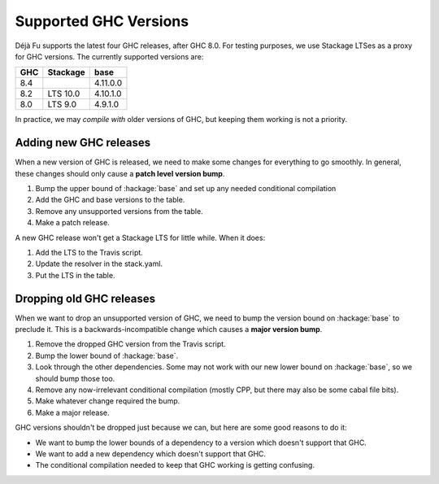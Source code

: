 Supported GHC Versions
======================

Déjà Fu supports the latest four GHC releases, after GHC 8.0.  For
testing purposes, we use Stackage LTSes as a proxy for GHC versions.
The currently supported versions are:

.. csv-table::
   :header: "GHC", "Stackage", "base"

   "8.4",  "",         "4.11.0.0"
   "8.2",  "LTS 10.0", "4.10.1.0"
   "8.0",  "LTS 9.0",  "4.9.1.0"

In practice, we may *compile with* older versions of GHC, but keeping
them working is not a priority.


Adding new GHC releases
-----------------------

When a new version of GHC is released, we need to make some changes
for everything to go smoothly.  In general, these changes should only
cause a **patch level version bump**.

1. Bump the upper bound of :hackage:`base` and set up any needed
   conditional compilation
2. Add the GHC and base versions to the table.
3. Remove any unsupported versions from the table.
4. Make a patch release.

A new GHC release won't get a Stackage LTS for little while.  When it
does:

1. Add the LTS to the Travis script.
2. Update the resolver in the stack.yaml.
3. Put the LTS in the table.


Dropping old GHC releases
-------------------------

When we want to drop an unsupported version of GHC, we need to bump
the version bound on :hackage:`base` to preclude it.  This is a
backwards-incompatible change which causes a **major version bump**.

1. Remove the dropped GHC version from the Travis script.
2. Bump the lower bound of :hackage:`base`.
3. Look through the other dependencies.  Some may not work with our
   new lower bound on :hackage:`base`, so we should bump those too.
4. Remove any now-irrelevant conditional compilation (mostly CPP, but
   there may also be some cabal file bits).
5. Make whatever change required the bump.
6. Make a major release.

GHC versions shouldn't be dropped just because we can, but here are
some good reasons to do it:

* We want to bump the lower bounds of a dependency to a version which
  doesn't support that GHC.
* We want to add a new dependency which doesn't support that GHC.
* The conditional compilation needed to keep that GHC working is
  getting confusing.
